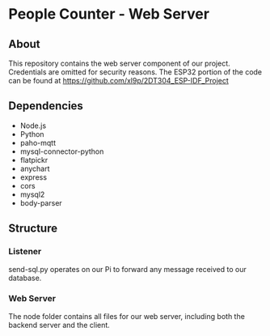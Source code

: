 * People Counter - Web Server
** About
This repository contains the web server component of our project. Credentials are omitted for security reasons. The ESP32 portion of the code can be found at https://github.com/xl9p/2DT304_ESP-IDF_Project

** Dependencies
+ Node.js
+ Python
+ paho-mqtt
+ mysql-connector-python
+ flatpickr
+ anychart
+ express
+ cors
+ mysql2
+ body-parser

** Structure
*** Listener
send-sql.py operates on our Pi to forward any message received to our database.
*** Web Server
The node folder contains all files for our web server, including both the backend server and the client.
